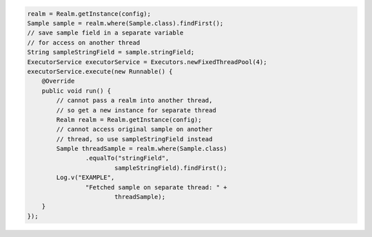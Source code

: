 .. code-block:: java

   realm = Realm.getInstance(config);
   Sample sample = realm.where(Sample.class).findFirst();
   // save sample field in a separate variable
   // for access on another thread
   String sampleStringField = sample.stringField;
   ExecutorService executorService = Executors.newFixedThreadPool(4);
   executorService.execute(new Runnable() {
       @Override
       public void run() {
           // cannot pass a realm into another thread,
           // so get a new instance for separate thread
           Realm realm = Realm.getInstance(config);
           // cannot access original sample on another
           // thread, so use sampleStringField instead
           Sample threadSample = realm.where(Sample.class)
                   .equalTo("stringField",
                           sampleStringField).findFirst();
           Log.v("EXAMPLE",
                   "Fetched sample on separate thread: " +
                           threadSample);
       }
   });
